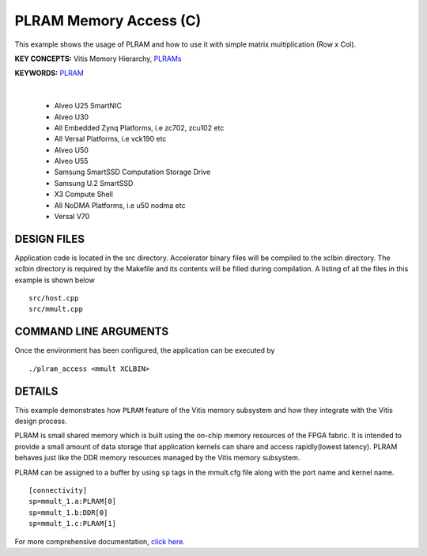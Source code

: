 PLRAM Memory Access (C)
=======================

This example shows the usage of PLRAM and how to use it with simple matrix multiplication (Row x Col).

**KEY CONCEPTS:** Vitis Memory Hierarchy, `PLRAMs <https://docs.xilinx.com/r/en-US/ug1393-vitis-application-acceleration/PLRAM-Configuration-and-Use>`__

**KEYWORDS:** `PLRAM <https://docs.xilinx.com/r/en-US/ug1393-vitis-application-acceleration/PLRAM-Configuration-and-Use>`__

.. raw:: html

 <details>

.. raw:: html

 <summary> 

 <b>EXCLUDED PLATFORMS:</b>

.. raw:: html

 </summary>
|
..

 - Alveo U25 SmartNIC
 - Alveo U30
 - All Embedded Zynq Platforms, i.e zc702, zcu102 etc
 - All Versal Platforms, i.e vck190 etc
 - Alveo U50
 - Alveo U55
 - Samsung SmartSSD Computation Storage Drive
 - Samsung U.2 SmartSSD
 - X3 Compute Shell
 - All NoDMA Platforms, i.e u50 nodma etc
 - Versal V70

.. raw:: html

 </details>

.. raw:: html

DESIGN FILES
------------

Application code is located in the src directory. Accelerator binary files will be compiled to the xclbin directory. The xclbin directory is required by the Makefile and its contents will be filled during compilation. A listing of all the files in this example is shown below

::

   src/host.cpp
   src/mmult.cpp
   
COMMAND LINE ARGUMENTS
----------------------

Once the environment has been configured, the application can be executed by

::

   ./plram_access <mmult XCLBIN>

DETAILS
-------

This example demonstrates how ``PLRAM`` feature of the Vitis memory
subsystem and how they integrate with the Vitis design process.

PLRAM is small shared memory which is built using the on-chip memory
resources of the FPGA fabric. It is intended to provide a small amount
of data storage that application kernels can share and access
rapidly(lowest latency). PLRAM behaves just like the DDR memory
resources managed by the Vitis memory subsystem.

PLRAM can be assigned to a buffer by using ``sp`` tags in the mmult.cfg file along with the port name and kernel name.

::

   [connectivity]
   sp=mmult_1.a:PLRAM[0]
   sp=mmult_1.b:DDR[0]
   sp=mmult_1.c:PLRAM[1]

For more comprehensive documentation, `click here <http://xilinx.github.io/Vitis_Accel_Examples>`__.